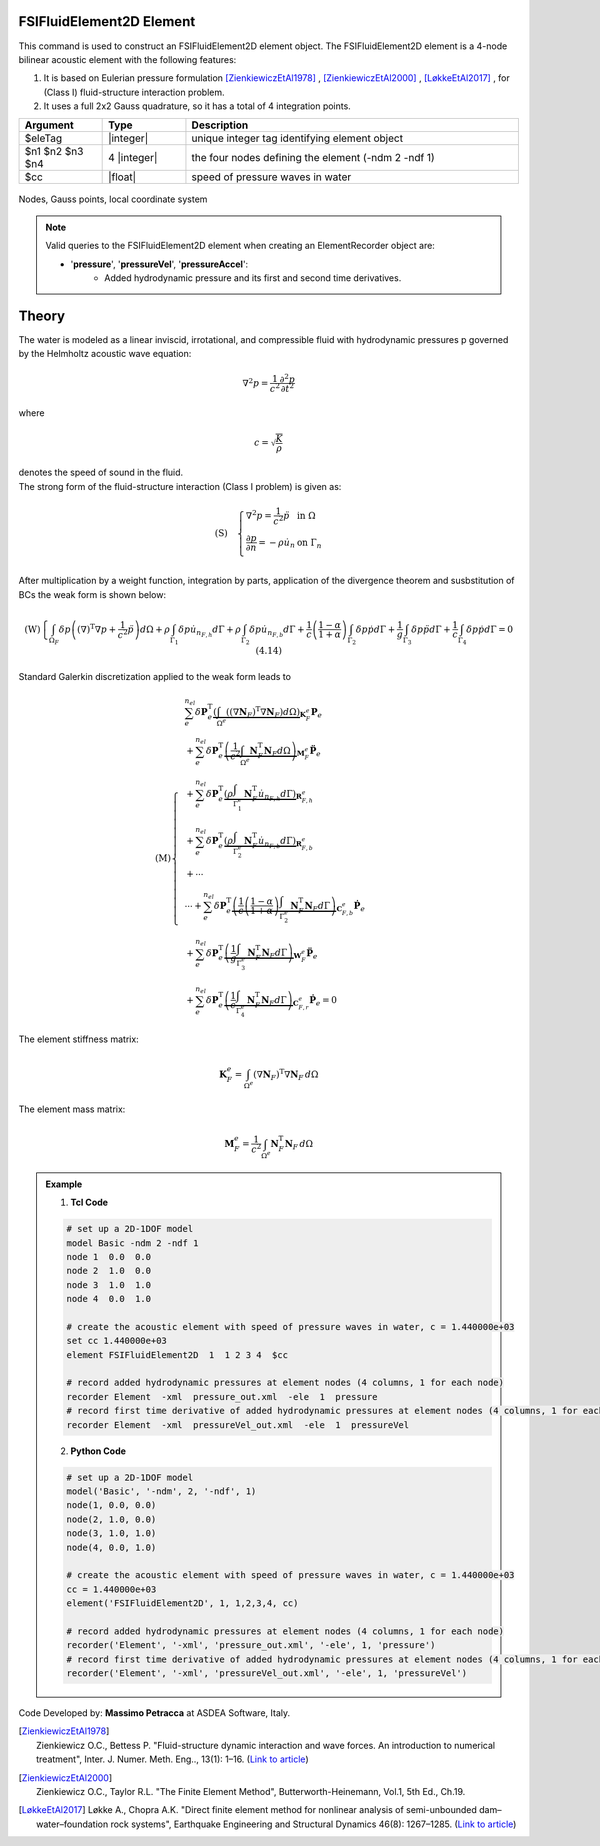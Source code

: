 .. _FSIFluidElement2D:

FSIFluidElement2D Element
^^^^^^^^^^^^^^^^^^^^^^^^^

This command is used to construct an FSIFluidElement2D element object. The FSIFluidElement2D element is a 4-node bilinear acoustic element with the following features:

#. It is based on Eulerian pressure formulation [ZienkiewiczEtAl1978]_ , [ZienkiewiczEtAl2000]_ , [LøkkeEtAl2017]_ , for (Class I) fluid-structure interaction problem.
#. It uses a full 2x2 Gauss quadrature, so it has a total of 4 integration points.

.. function:: element FSIFluidElement2D $eleTag $n1 $n2 $n3 $n4 $cc

.. csv-table:: 
   :header: "Argument", "Type", "Description"
   :widths: 10, 10, 40

   $eleTag, |integer|, unique integer tag identifying element object
   $n1 $n2 $n3 $n4, 4 |integer|, the four nodes defining the element (-ndm 2 -ndf 1)
   $cc, |float|, speed of pressure waves in water


.. figure:: FSIFluidElement2D_geometry.png
	:align: center
	:figclass: align-center

	Nodes, Gauss points, local coordinate system

.. figure:: FSIProblem_geometry.png
	:align: center
	:figclass: align-center	
	:width: 45%

.. note::

   Valid queries to the FSIFluidElement2D element when creating an ElementRecorder object are:
   
   *  '**pressure**', '**pressureVel**', '**pressureAccel**':
       *  Added hydrodynamic pressure and its first and second time derivatives.
	   
Theory
^^^^^^ 
|  The water is modeled as a linear inviscid, irrotational, and compressible fluid with hydrodynamic pressures p governed by the Helmholtz acoustic wave equation:	

.. math::
   \nabla^2 p = \frac{1}{c^2} \frac{\partial^2 p}{\partial t^2}
   
|  where
.. math::
   c = \sqrt{\frac{K}{\rho}}
|  denotes the speed of sound in the fluid.

|  The strong form of the fluid-structure interaction (Class I problem) is given as:
.. math::

   \left( \text{S} \right)\quad \left\{ \begin{array}{ll}
   \nabla^2 p = \frac{1}{c^2} \ddot{p} & \text{in } \Omega \\
   \frac{\partial p}{\partial n} = -\rho \dot{u}_n & \text{on } \Gamma_n \\
   \end{array} \right.
| After multiplication by a weight function, integration by parts, application of the divergence theorem and susbstitution of BCs the weak form is shown below:
.. math::

   \left( \text{W} \right)\left\{ \int_{\Omega_F} \delta p \left( {\left( \nabla \right)}^{\text{T}} \nabla p + \frac{1}{{c}^{2}} \ddot{p} \right) d\Omega + \rho \int_{\Gamma_1} \delta p \dot{u}_{n_{F,h}} d\Gamma + \rho \int_{\Gamma_2} \delta p \dot{u}_{n_{F,b}} d\Gamma + \frac{1}{c} \left( \frac{1 - \alpha}{1 + \alpha} \right) \int_{\Gamma_2} \delta p \dot{p} d\Gamma + \frac{1}{g} \int_{\Gamma_3} \delta p \ddot{p} d\Gamma + \frac{1}{c} \int_{\Gamma_4} \delta p \dot{p} d\Gamma = 0 \ \ (4.14) \right.
| Standard Galerkin discretization applied to the weak form leads to
.. math::

   \left( \text{M} \right)\left\{
   \begin{align*}
      & \sum_{e}^{n_{el}} \delta \mathbf{P}_{e}^{\text{T}} \underbrace{\left( \int_{\Omega^{e}} \left( {\left( \nabla \mathbf{N}_{F} \right)}^{\text{T}} \nabla \mathbf{N}_{F} \right) d\Omega \right)}_{\mathbf{K}_{F}^{e}} \mathbf{P}_{e} \\
      & + \sum_{e}^{n_{el}} \delta \mathbf{P}_{e}^{\text{T}} \underbrace{\left( \frac{1}{c^2} \int_{\Omega^{e}} \mathbf{N}_{F}^{\text{T}} \mathbf{N}_{F} d\Omega \right)}_{\mathbf{M}_{F}^{e}} {\mathbf{\ddot{P}}}_{e} \\
      & + \sum_{e}^{n_{el}} \delta \mathbf{P}_{e}^{\text{T}} \underbrace{\left( \rho \int_{\Gamma_{1}^{e}} \mathbf{N}_{F}^{\text{T}} {\dot{u}}_{n_{F,h}} d\Gamma \right)}_{\mathbf{R}_{F,h}^{e}} \\
      & + \sum_{e}^{n_{el}} \delta \mathbf{P}_{e}^{\text{T}} \underbrace{\left( \rho \int_{\Gamma_{2}^{e}} \mathbf{N}_{F}^{\text{T}} {\dot{u}}_{n_{F,b}} d\Gamma \right)}_{\mathbf{R}_{F,b}^{e}} \\
      & + \cdots \\
      & \cdots + \sum_{e}^{n_{el}} \delta \mathbf{P}_{e}^{\text{T}} \underbrace{\left( \frac{1}{c} \left( \frac{1-\alpha }{1+\alpha } \right) \int_{\Gamma_{2}^{e}} \mathbf{N}_{F}^{\text{T}} \mathbf{N}_{F} d\Gamma \right)}_{\mathbf{C}_{F,b}^{e}} {\mathbf{\dot{P}}}_{e} \\
      & + \sum_{e}^{n_{el}} \delta \mathbf{P}_{e}^{\text{T}} \underbrace{\left( \frac{1}{g} \int_{\Gamma_{3}^{e}} \mathbf{N}_{F}^{\text{T}} \mathbf{N}_{F} d\Gamma \right)}_{\mathbf{W}_{F}^{e}} {\mathbf{\ddot{P}}}_{e} \\
      & + \sum_{e}^{n_{el}} \delta \mathbf{P}_{e}^{\text{T}} \underbrace{\left( \frac{1}{c} \int_{\Gamma_{4}^{e}} \mathbf{N}_{F}^{\text{T}} \mathbf{N}_{F} d\Gamma \right)}_{\mathbf{C}_{F,r}^{e}} {\mathbf{\dot{P}}}_{e} = 0
   \end{align*}
   \right.\ 
   
| The element stiffness matrix:
.. math::

   \mathbf{K}_{F}^{e} = \int_{\Omega^{e}} {\left( \nabla \mathbf{N}_{F} \right)}^{\text{T}} \nabla \mathbf{N}_{F} \, d\Omega
   
| The element mass matrix:   
.. math::

   \mathbf{M}_{F}^{e} = \frac{1}{{c}^{2}} \int_{\Omega^{e}} \mathbf{N}_{F}^{\text{T}} \mathbf{N}_{F} \, d\Omega
   

.. admonition:: Example 

   1. **Tcl Code**

   .. code-block:: tcl

      # set up a 2D-1DOF model
      model Basic -ndm 2 -ndf 1
      node 1  0.0  0.0
      node 2  1.0  0.0
      node 3  1.0  1.0
      node 4  0.0  1.0
      
      # create the acoustic element with speed of pressure waves in water, c = 1.440000e+03
      set cc 1.440000e+03
      element FSIFluidElement2D  1  1 2 3 4  $cc
      
      # record added hydrodynamic pressures at element nodes (4 columns, 1 for each node)
      recorder Element  -xml  pressure_out.xml  -ele  1  pressure
      # record first time derivative of added hydrodynamic pressures at element nodes (4 columns, 1 for each node)
      recorder Element  -xml  pressureVel_out.xml  -ele  1  pressureVel

   2. **Python Code**

   .. code-block:: python

      # set up a 2D-1DOF model
      model('Basic', '-ndm', 2, '-ndf', 1)
      node(1, 0.0, 0.0)
      node(2, 1.0, 0.0)
      node(3, 1.0, 1.0)
      node(4, 0.0, 1.0)
      
      # create the acoustic element with speed of pressure waves in water, c = 1.440000e+03
      cc = 1.440000e+03
      element('FSIFluidElement2D', 1, 1,2,3,4, cc)
      
      # record added hydrodynamic pressures at element nodes (4 columns, 1 for each node)
      recorder('Element', '-xml', 'pressure_out.xml', '-ele', 1, 'pressure')
      # record first time derivative of added hydrodynamic pressures at element nodes (4 columns, 1 for each node)
      recorder('Element', '-xml', 'pressureVel_out.xml', '-ele', 1, 'pressureVel')

Code Developed by: **Massimo Petracca** at ASDEA Software, Italy.

.. [ZienkiewiczEtAl1978] | Zienkiewicz O.C., Bettess P. "Fluid-structure dynamic interaction and wave forces. An introduction to numerical treatment", Inter. J. Numer. Meth. Eng.., 13(1): 1–16. (`Link to article <https://onlinelibrary.wiley.com/doi/10.1002/nme.1620130102>`_)
.. [ZienkiewiczEtAl2000] | Zienkiewicz O.C., Taylor R.L. "The Finite Element Method", Butterworth-Heinemann, Vol.1, 5th Ed., Ch.19.
.. [LøkkeEtAl2017] Løkke A., Chopra A.K. "Direct finite element method for nonlinear analysis of semi-unbounded dam–water–foundation rock systems", Earthquake Engineering and Structural Dynamics 46(8): 1267–1285. (`Link to article <https://onlinelibrary.wiley.com/doi/abs/10.1002/eqe.2855>`_)
